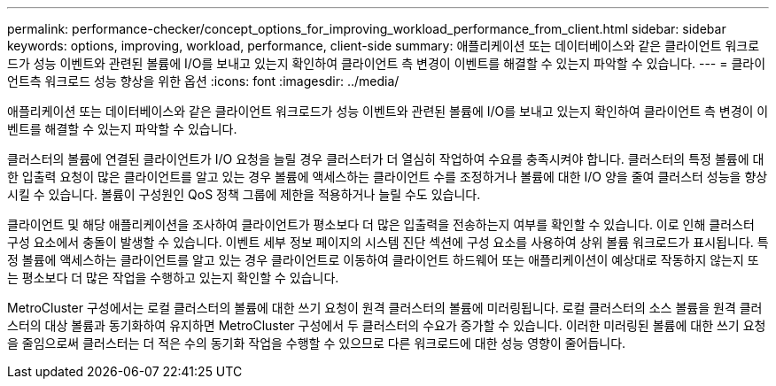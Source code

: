 ---
permalink: performance-checker/concept_options_for_improving_workload_performance_from_client.html 
sidebar: sidebar 
keywords: options, improving, workload, performance, client-side 
summary: 애플리케이션 또는 데이터베이스와 같은 클라이언트 워크로드가 성능 이벤트와 관련된 볼륨에 I/O를 보내고 있는지 확인하여 클라이언트 측 변경이 이벤트를 해결할 수 있는지 파악할 수 있습니다. 
---
= 클라이언트측 워크로드 성능 향상을 위한 옵션
:icons: font
:imagesdir: ../media/


[role="lead"]
애플리케이션 또는 데이터베이스와 같은 클라이언트 워크로드가 성능 이벤트와 관련된 볼륨에 I/O를 보내고 있는지 확인하여 클라이언트 측 변경이 이벤트를 해결할 수 있는지 파악할 수 있습니다.

클러스터의 볼륨에 연결된 클라이언트가 I/O 요청을 늘릴 경우 클러스터가 더 열심히 작업하여 수요를 충족시켜야 합니다. 클러스터의 특정 볼륨에 대한 입출력 요청이 많은 클라이언트를 알고 있는 경우 볼륨에 액세스하는 클라이언트 수를 조정하거나 볼륨에 대한 I/O 양을 줄여 클러스터 성능을 향상시킬 수 있습니다. 볼륨이 구성원인 QoS 정책 그룹에 제한을 적용하거나 늘릴 수도 있습니다.

클라이언트 및 해당 애플리케이션을 조사하여 클라이언트가 평소보다 더 많은 입출력을 전송하는지 여부를 확인할 수 있습니다. 이로 인해 클러스터 구성 요소에서 충돌이 발생할 수 있습니다. 이벤트 세부 정보 페이지의 시스템 진단 섹션에 구성 요소를 사용하여 상위 볼륨 워크로드가 표시됩니다. 특정 볼륨에 액세스하는 클라이언트를 알고 있는 경우 클라이언트로 이동하여 클라이언트 하드웨어 또는 애플리케이션이 예상대로 작동하지 않는지 또는 평소보다 더 많은 작업을 수행하고 있는지 확인할 수 있습니다.

MetroCluster 구성에서는 로컬 클러스터의 볼륨에 대한 쓰기 요청이 원격 클러스터의 볼륨에 미러링됩니다. 로컬 클러스터의 소스 볼륨을 원격 클러스터의 대상 볼륨과 동기화하여 유지하면 MetroCluster 구성에서 두 클러스터의 수요가 증가할 수 있습니다. 이러한 미러링된 볼륨에 대한 쓰기 요청을 줄임으로써 클러스터는 더 적은 수의 동기화 작업을 수행할 수 있으므로 다른 워크로드에 대한 성능 영향이 줄어듭니다.
